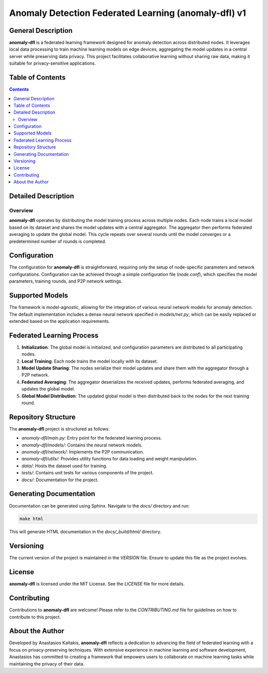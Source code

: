 =====================================================
Anomaly Detection Federated Learning (anomaly-dfl) v1
=====================================================


General Description
===================

**anomaly-dfl** is a federated learning framework designed for anomaly detection across distributed nodes. It leverages local data processing to train machine learning models on edge devices, aggregating the model updates in a central server while preserving data privacy. This project facilitates collaborative learning without sharing raw data, making it suitable for privacy-sensitive applications.

Table of Contents
=================

.. contents::

Detailed Description
====================

Overview
--------

**anomaly-dfl** operates by distributing the model training process across multiple nodes. Each node trains a local model based on its dataset and shares the model updates with a central aggregator. The aggregator then performs federated averaging to update the global model. This cycle repeats over several rounds until the model converges or a predetermined number of rounds is completed.

Configuration
=============

The configuration for **anomaly-dfl** is straightforward, requiring only the setup of node-specific parameters and network configurations. Configuration can be achieved through a simple configuration file (`node.conf`), which specifies the model parameters, training rounds, and P2P network settings.

Supported Models
================

The framework is model-agnostic, allowing for the integration of various neural network models for anomaly detection. The default implementation includes a dense neural network specified in `models/net.py`, which can be easily replaced or extended based on the application requirements.

Federated Learning Process
==========================

1. **Initialization**: The global model is initialized, and configuration parameters are distributed to all participating nodes.
2. **Local Training**: Each node trains the model locally with its dataset.
3. **Model Update Sharing**: The nodes serialize their model updates and share them with the aggregator through a P2P network.
4. **Federated Averaging**: The aggregator deserializes the received updates, performs federated averaging, and updates the global model.
5. **Global Model Distribution**: The updated global model is then distributed back to the nodes for the next training round.

Repository Structure
====================

The **anomaly-dfl** project is structured as follows:

- `anomaly-dfl/main.py`: Entry point for the federated learning process.
- `anomaly-dfl/models/`: Contains the neural network models.
- `anomaly-dfl/network/`: Implements the P2P communication.
- `anomaly-dfl/utils/`: Provides utility functions for data loading and weight manipulation.
- `data/`: Hosts the dataset used for training.
- `tests/`: Contains unit tests for various components of the project.
- `docs/`: Documentation for the project.

Generating Documentation
========================

Documentation can be generated using Sphinx. Navigate to the `docs/` directory and run:

.. code-block:: bash

    make html

This will generate HTML documentation in the `docs/_build/html/` directory.

Versioning
==========

The current version of the project is maintained in the `VERSION` file. Ensure to update this file as the project evolves.

License
=======

**anomaly-dfl** is licensed under the MIT License. See the `LICENSE` file for more details.

Contributing
============

Contributions to **anomaly-dfl** are welcome! Please refer to the `CONTRIBUTING.md` file for guidelines on how to contribute to this project.

About the Author
================

Developed by Anastasios Kaltakis, **anomaly-dfl** reflects a dedication to advancing the field of federated learning with a focus on privacy-preserving techniques. With extensive experience in machine learning and software development, Anastasios has committed to creating a framework that empowers users to collaborate on machine learning tasks while maintaining the privacy of their data.